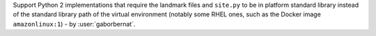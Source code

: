 Support Python 2 implementations that require the landmark files and ``site.py`` to be in platform standard library
instead of the standard library path of the virtual environment (notably some RHEL ones, such as the Docker
image ``amazonlinux:1``) - by :user:`gaborbernat`.
